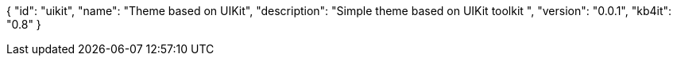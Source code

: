 {
    "id": "uikit",
    "name": "Theme based on UIKit",
    "description": "Simple theme based on UIKit toolkit ",
    "version": "0.0.1",
    "kb4it": "0.8"
}
